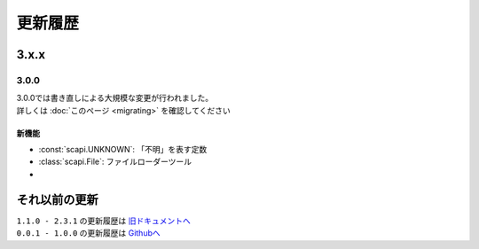 更新履歴
========

3.x.x
-----

3.0.0
^^^^^
| 3.0.0では書き直しによる大規模な変更が行われました。
| 詳しくは :doc:`このページ <migrating>` を確認してください

新機能
******

- :const:`scapi.UNKNOWN`: 「不明」を表す定数
- :class:`scapi.File`: ファイルローダーツール
- 

それ以前の更新
--------------
| ``1.1.0 - 2.3.1`` の更新履歴は `旧ドキュメントへ <https://kakeruzoku.github.io/scapi/ja/update>`_
| ``0.0.1 - 1.0.0`` の更新履歴は `Githubへ <https://github.com/kakeruzoku/scapi/blob/v2/changelog.md>`_